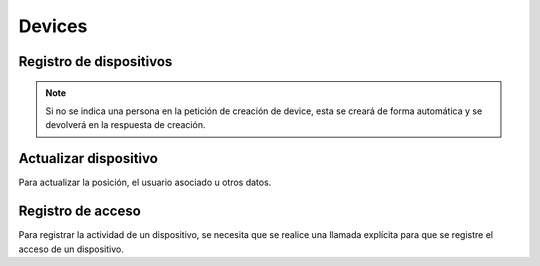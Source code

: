 =======
Devices
=======

Registro de dispositivos
------------------------

.. http:post:: /api/v1/devices/

    **Ejemplo de petición**:

    .. sourcecode:: http

        POST /api/v1/devices/ HTTP/1.1
        Content-Type: application/json

        {
            "token": "...",
            "platform": "android",
            "position": {
            "type": "Point",
                "coordinates": [-123.0208, 44.0489]
            }
        }

    :<json string token: token identificativo del dispositivo para la recepción de pushes
    :<json string platform: plataforma del dispositivo, ``android`` para Android, ``ios`` para iOS
    :<json string user: usuario al que está asociado el dispositivo
    :<json string model: cadena de descripción del modelo del dispositivo
    :<json string version: cadena que identifica la versión del cliente que usa el dispositivo
    :<json string language: cadena que identifica el idioma del dispositivo
    :<json GeoJSON position: coordenadas del dispositivo, donde ``coordinates`` es un array con las coordenadas de la siguiente forma: **[longitud, latidud]**
    :<json string persona: URI de la persona con la que vincular el dispositivo

    **Ejemplo de respuesta**:

    .. sourcecode:: http

        HTTP/1.1 201 Created
        Content-Type: application/json

        {
            "id": 4,
            "code": "9XzsNm",
            "platform": "android",
            "persona": null,
            "disabled": false,
            "model": "",
            "version": null,
            "language": null,
            "position": {
                "type": "Point",
                    "coordinates": [-123.0208, 44.0489]
                },
            "persona": "/api/v1/personas/IECwPN/"
        }

    :>json int id: id interno único del dispositvo
    :>json string code: codigo único del dispositivo, es el que se usa al hacer referencia a este en el resto del API
    :>json string platform: plataforma del dispositivo, ``android`` para Android, ``ios`` para iOS
    :>json string persona: usuario ('persona') al que está asociado el dispositivo
    :>json string model: cadena de descripción del modelo del dispositivo
    :>json string version: cadena que identifica la versión del cliente que usa el dispositivo
    :>json string language: cadena que identifica el idioma del dispositivo
    :>json GeoJSON position: coordenadas del dispositivo, donde ``coordinates`` es un array con las coordenadas de la siguiente forma: **[longitud, latidud]**

.. note::

    Si no se indica una persona en la petición de creación de device, esta se
    creará de forma automática y se devolverá en la respuesta de creación.


Actualizar dispositivo
----------------------

Para actualizar la posición, el usuario asociado u otros datos.

.. http:patch:: /api/v1/devices/(string:code)/

    **Ejemplo de petición**:

    .. sourcecode:: http

        PATCH /api/v1/devices/(string:code)/ HTTP/1.1
        Content-Type: application/json

        {
            "persona": "/api/v1/personas/9XzsNm/",
            "position": {
                "type": "Point",
                    "coordinates": [-123.0208, 44.0489]
                }
        }

    :<json string persona: usuario ('persona') al que está asociado el dispositivo
    :<json string model: cadena de descripción del modelo del dispositivo
    :<json string version: cadena que identifica la versión del cliente que usa el dispositivo
    :<json string language: cadena que identifica el idioma del dispositivo
    :<json bool disabled: booleano que indica si se han desactivado/activado las notificaciones push en el dispositivo
    :<json GeoJSON position: coordenadas del dispositivo, donde ``coordinates`` es un array con las coordenadas de la siguiente forma: **[longitud, latidud]**

    **Ejemplo de respuesta**:

    .. sourcecode:: http

        HTTP/1.1 200 OK


Registro de acceso
------------------

Para registrar la actividad de un dispositivo, se necesita que se realice una llamada
explícita para que se registre el acceso de un dispositivo.

.. http:post:: /api/v1/devices/(string:code)/access/

    **Ejemplo de petición**:

    .. sourcecode:: http

        POST /api/v1/devices/(string:code)/access/ HTTP/1.1

    **Ejemplo de respuesta**:

    .. sourcecode:: http

        HTTP/1.1 200 OK
